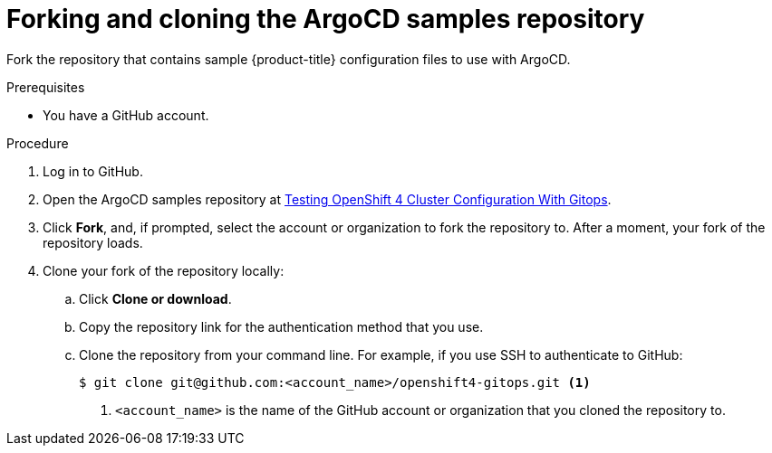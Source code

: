 // Module included in the following assemblies:
//
// * scalability_and_performance/using-argocd.adoc

[id="argocd-forking-sample-repository_{context}"]
= Forking and cloning the ArgoCD samples repository

Fork the repository that contains sample {product-title} configuration files to use with ArgoCD.

.Prerequisites

* You have a GitHub account.

.Procedure

. Log in to GitHub.

. Open the ArgoCD samples repository at link:https://github.com/dgoodwin/openshift4-gitops[Testing OpenShift 4 Cluster Configuration With Gitops].

. Click *Fork*, and, if prompted, select the account or organization to fork the repository to. After a moment, your fork of the repository loads.

. Clone your fork of the repository locally:

.. Click *Clone or download*.

.. Copy the repository link for the authentication method that you use.

.. Clone the repository from your command line. For example, if you use SSH to authenticate to GitHub:
+
----
$ git clone git@github.com:<account_name>/openshift4-gitops.git <1>
----
<1> `<account_name>` is the name of the GitHub account or organization that you cloned the repository to.
